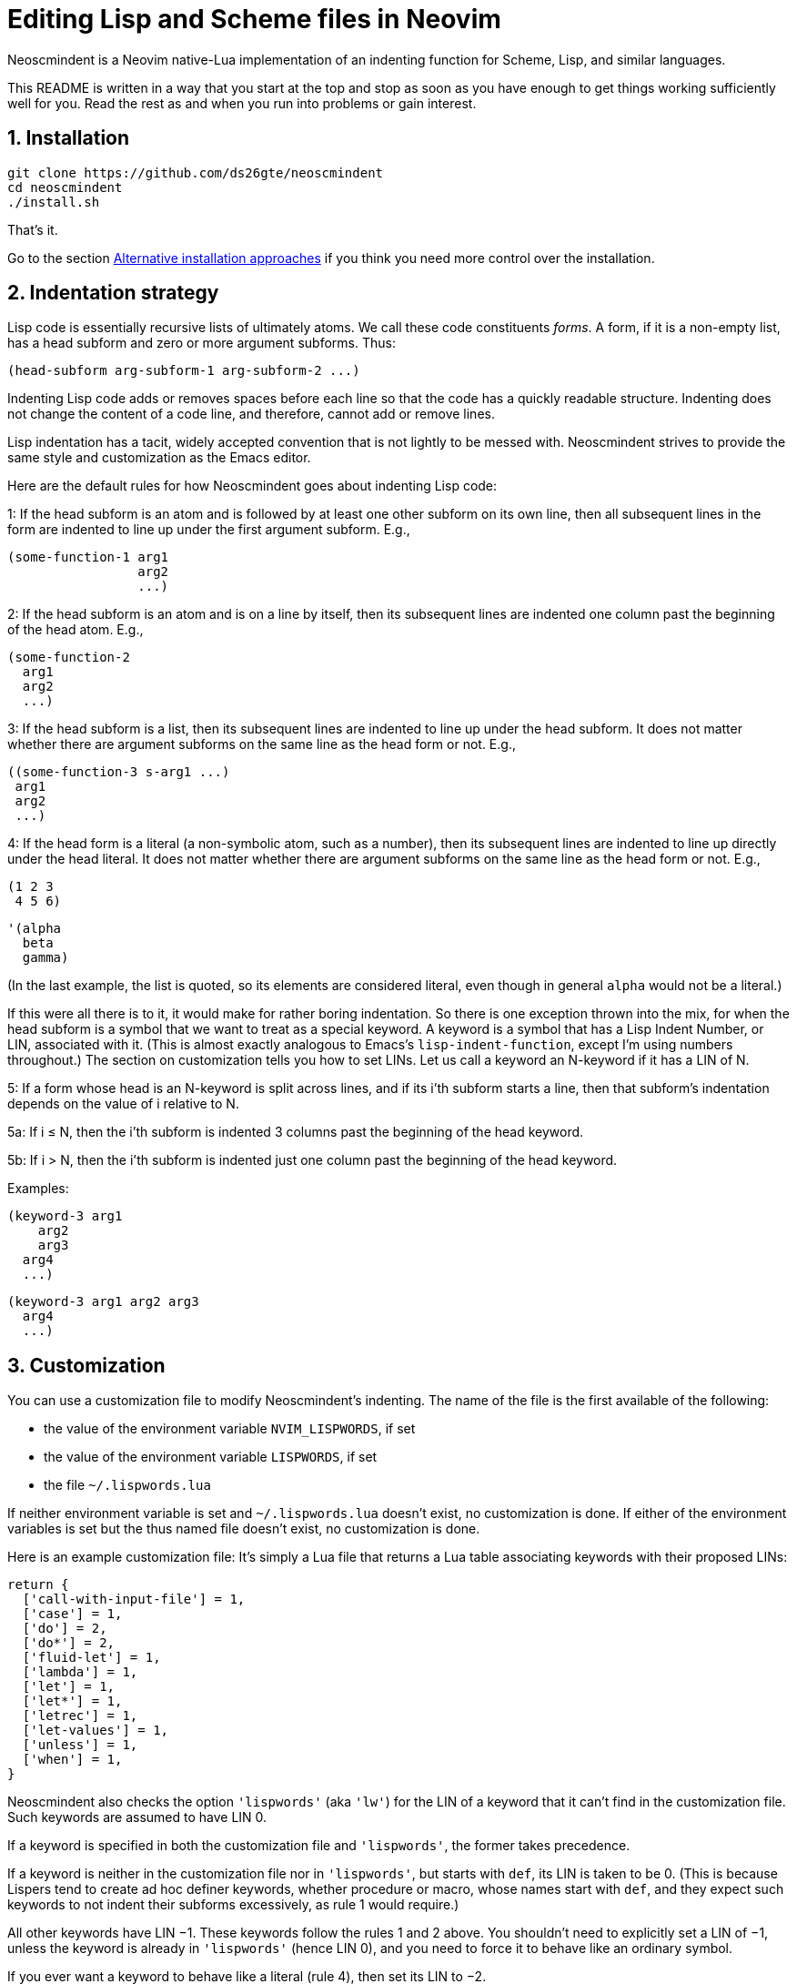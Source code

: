 = Editing Lisp and Scheme files in Neovim
:sectnums:
:sectnumlevels: 4

Neoscmindent is a Neovim native-Lua implementation of an indenting
function for Scheme, Lisp, and similar languages.

This README is written in a way that you start at the top and
stop as soon as you have enough to get things working
sufficiently well for you.
Read the rest as and when you run into problems or gain interest.

== Installation

  git clone https://github.com/ds26gte/neoscmindent
  cd neoscmindent
  ./install.sh

That's it.

Go to the section <<Alternative installation approaches>> if you
think you need more control over the installation.

== Indentation strategy

Lisp code is essentially recursive lists of ultimately atoms. We
call these code constituents _forms_. A form, if it is a
non-empty list, has a head subform and zero or more argument
subforms. Thus:

  (head-subform arg-subform-1 arg-subform-2 ...)

Indenting Lisp code adds or removes spaces before each line so
that the code has a quickly readable structure. Indenting does
not change the content of a code line, and therefore, cannot add
or remove lines.

Lisp indentation has a tacit, widely accepted convention that is
not lightly to be messed with. Neoscmindent strives to provide
the same style and customization as the Emacs editor.

Here are the default rules for how Neoscmindent
goes about indenting Lisp code:

1: If the head subform is an atom and is followed by at least one
other subform on its own line, then all subsequent lines in the
form are indented to line up under the first argument subform.
E.g.,

  (some-function-1 arg1
                   arg2
                   ...)

2: If the head subform is an atom and is on a line by itself,
then its subsequent lines are indented one column past the
beginning of the head atom. E.g.,

  (some-function-2
    arg1
    arg2
    ...)

3: If the head subform is a list, then its subsequent lines are
indented to line up under the head subform. It does not matter
whether there are argument subforms on the same line as the head
form or not. E.g.,

  ((some-function-3 s-arg1 ...)
   arg1
   arg2
   ...)

4: If the head form is a literal (a non-symbolic atom, such as
a number), then its subsequent lines are indented to line up
directly under the head literal. It does not matter whether there
are argument subforms on the same line as the head form or not. E.g.,

  (1 2 3
   4 5 6)

  '(alpha
    beta
    gamma)

(In the last example, the list is quoted, so its elements are
considered literal, even though in general `alpha` would not be a
literal.)

If this were all there is to it, it would make for rather boring
indentation. So there is one exception thrown into the mix, for
when the head subform is a symbol that we want to treat as a
special keyword.  A keyword is a symbol that has a Lisp Indent
Number, or LIN, associated with it. (This is almost exactly
analogous to Emacs's `lisp-indent-function`, except I'm using
numbers throughout.) The section on customization
tells you how to set LINs. Let us call a keyword an N-keyword
if it has a LIN of N.

5: If a form whose head is an N-keyword is split across
lines, and if its i'th subform starts a line, then that
subform's indentation depends on the value of i relative to
N.

5a: If i ≤ N, then the i'th subform is indented 3 columns
past the beginning of the head keyword.

5b: If i > N, then the i'th subform is indented just one
column past the beginning of the head keyword.

Examples:

  (keyword-3 arg1
      arg2
      arg3
    arg4
    ...)

  (keyword-3 arg1 arg2 arg3
    arg4
    ...)

== Customization

You can use a customization file to modify Neoscmindent's
indenting. The
name of the file is the first available of the following:

- the value of the environment variable `NVIM_LISPWORDS`, if set
- the value of the environment variable `LISPWORDS`, if set
- the file `~/.lispwords.lua`

If neither environment variable is set and `~/.lispwords.lua`
doesn't exist, no customization is done. If either of the
environment variables is set but the thus named file doesn't
exist, no customization is done.

Here is
an example customization file: It's simply a Lua file that
returns a Lua table associating keywords with their proposed
LINs:

  return {
    ['call-with-input-file'] = 1,
    ['case'] = 1,
    ['do'] = 2,
    ['do*'] = 2,
    ['fluid-let'] = 1,
    ['lambda'] = 1,
    ['let'] = 1,
    ['let*'] = 1,
    ['letrec'] = 1,
    ['let-values'] = 1,
    ['unless'] = 1,
    ['when'] = 1,
  }

Neoscmindent also checks the option `'lispwords'` (aka `'lw'`)
for the LIN of a keyword that it can't find in the customization
file.
Such keywords are assumed to have LIN 0.

If a keyword is specified in both the customization file and
`'lispwords'`, the former takes precedence.

If a keyword is neither in the customization file nor in `'lispwords'`,
but starts with `def`, its LIN is taken to be 0.
(This is because Lispers tend to create ad hoc definer keywords,
whether procedure or macro, whose names start with `def`, and
they expect such keywords to not indent their subforms
excessively, as rule 1 would require.)

All other keywords have LIN −1. These keywords follow the rules
1 and 2 above. You shouldn't need to explicitly set a LIN of −1, unless
the keyword is already in `'lispwords'` (hence LIN 0), and you
need to force it to behave like an ordinary symbol.

If you ever want a keyword to behave like a literal (rule 4), then set
its LIN to −2.

=== A note on `if`

The keyword `if` is in `'lispwords'`, so by default it has LIN 0.
`if` typically has 2 or 3 subforms. (In Common Lisp and some older
Schemes it has 2 to 3; in modern Schemes, exactly 3; in Emacs
Lisp,
2 to ∞.)
Its first subform -- the test subform
-- is almost always on the same line as the `if`. And since the
LIN is 0, every subform under it is aligned 1 column to the right
of the `if`, per rule 5b, like so:

  (if test
    then
    else)

Some people like it. Many don't: Here are three alternative LINs
for `if`:

1: Set LIN to −1. Rule 1 holds:

  (if test
      then
      else)

Since −1 is the default LIN for a keyword not in `'lispwords'`,
you could either remove `if` from
`'lispwords'` (global or local to your filetype), or set its
LIN explicitly to −1 in the customization file.

(Racket house style requires LIN −1, so if you're OK with Racket,
you can skip the rest of this section.)

2: Set LIN to 2. Then, per rule 5a and 5b:

  (if test
      then
    else)

This has the advantage of distinguishing the then- and else-
clauses.

3: Set LIN to 3. This indents both the
then- and else-clause to be 3 columns to the right of `if`. It
just so happens that `if` and its post-token space take up 3 columns,
so you get the same result as LIN −1. Well, almost.

In the rare case you break
the line before the then-clause, LIN −1 gives you, per rule 2:

  (if
    test
    then
    else)

whereas, with LIN 3, rule 5a takes over:

  (if
      test
      then
      else)

Which seems better? Another difference shows up if you have more than one
else-clause (this is allowed in Emacs Lisp).  With LIN −1, per
rule 1:

  (if test
      then
      else1
      else2
      ...)

With LIN 3, per rules 5a and 5b:

  (if test
      then
      else1
    else2
    ...)

which seems objectively bad. LIN 2 would have, also per rules 5a
and 5b:

  (if test
      then
    else1
    else2
    ...)

which seems better because it keeps the else-subforms together
but distinct from the (single) then-form. In sum, go with LIN −1
if you want the then- and else-forms aligned; or with 2 if you
want them distinguished.

== Alternative installation approaches

While the quick-install in section <<Installation>> works for most people, if you already
have an extensive Lisp editing setup, you may wish to incorporate the
essentials of Neoscmindent in a more flexible way.

Let's deconstruct the quick install: It puts the `neoscmindent`
repo under a `pack` subdirectory somewhere in your `'runtimepath'`
(aka `'rtp'`) or `'packpath'` (aka `'pp'`).  (See `:help
packages`.)

An explicit install lets you pick the
`'pack'` subdirectory. Assuming `~/.config/nvim` is in your
`'runtimepath'`, a suitable `'pack'` directory is
`~/.config/nvim/pack`.

Ensure a relevant subdirectory exists to receive `neoscminent`:

  mkdir -p ~/.config/nvim/pack/3rdpartyplugins/start

Go there and clone this repo:

  cd ~/.config/nvim/pack/3rdpartyplugins/start
  git clone https://github.com/ds26gte/neoscmindent

(You don't really need a plugin manager for this, but I expect
that would work too, not that I've tried.)

If you don't want to deal with packages at all, you can individually
copy just the three essential files from the repo into your Neovim
config area. The three files are:

  autoload/scmindent.vim
  lua/scmindent.lua
  after/indent/lisp.vim

Again, unless you're doing something atypical, your
`'runtimepath'` includes the directory `~/.config/nvim`. First,
ensure that the appropriate target directories exist:

  mkdir -p ~/.config/nvim/autoload
  mkdir -p ~/.config/nvim/lua
  mkdir -p ~/.config/nvim/after/indent

Then, after `cd`ing to the repo directory, copy the three files
over:

  cp -p autoload/scmindent.vim ~/.config/nvim/autoload
  cp -p lua/scmindent.lua ~/.config/nvim/lua
  cp -p after/indent/lisp.vim ~/.config/nvim/after/indent

The `after/indent/lisp.vim` adds to the default indent plugin for
Scheme and Lisp files some canned stuff that will let
Neoscmindent do its thing. You may already have such a file, or
wish to roll your own. In that case, do not copy this file over,
or if you installed the entire repo under a `'pack'` directory,
delete this file.

If you want to create or modify your own `after/indent/lisp.vim`, make sure that it
sets the `'indentexpr'` (aka `'inde'`) option and _unsets_ the
`'lisp'` and `'equalprg'` (`'ep'`) options:

  setl equalprg=
  setl nolisp
  setl indentexpr=scmindent#GetScmIndent(v:lnum)

If you're wondering why you don't need an
`after/indent/scheme.vim`, this is because Vim's
`indent/scheme.vim` takes care to load any and all
`indent/lisp.vim` files that are present. For other Lisp-like
files with a different filetype, you would add these lines to
their specific `after/indent` file.

You can avoid an `after` file by explicitly assigning these
options via a filetype autocommand, either in your `init.vim`
or in a regular plugin file in your `plugin` directory:

  autocmd filetype scheme,lisp
     \ setl ep= nolisp inde=scmindent#GetScmIndent(v:lnum)

Again, add other filetypes to the command above as needed.

=== A note on `'lisp'` and `'equalprg'`

There are two aspects to indentation:

1. _Auto_-indentation, or automatically indenting code as you
type it.

2. _Re_-indentation, or using the `=` command (in normal mode) to
re-indent a contiguous region of one or more lines, called a
_range_ in Vim parlance. You can also use `==` to indent the
current line.

The options `'lisp'` and `'equalprg'` compete with `'indentexpr'` for
indenting a file, and therefore in our default setup we unset
them. This ensures that `'indentexpr'`
is solely responsible for both aspects of indentation, which is usually what
we want.

Sometimes, though, it may make sense to choose `'equalprg'`
over `'indentexpr'`, or, in rare situations, to even set both. To
understand why this should be, we need some history:

The options `'lisp'` and `'equalprg'` provide alternative, less
featureful ways than `'indentexpr'` to indent Lisp in the vi family of editors.

Here's how the precedence between the three options shakes out:

- Autoindentation: `lisp > indentexpr`
- Reindentation: `equalprg > lisp > indentexpr`

==== The option `'lisp'`

Typically, the options `'lisp'` and
`'showmatch'` (`'sm'`) are set together.
Assuming `'equalprg'` and `'indentexpr'` are unset,  `'lisp'` takes care
of both auto- and re-indentation.
Except in the improved vi
clones Vim and Neovim, this approach fails in at least two
respects:

1. escaped parentheses and double-quotes are not treated
correctly; and

2. all head-words are treated identically.

Even the redoubtable Vim, which has improved its Lisp editing
support over the years, and provides the `'lispwords'` option to
identify keywords,
continues to fail in
https://github.com/ds26gte/neoscmindent/blob/master/vim-indent-error.lisp[strange
ways]. Neovim inherits this legacy.

==== The option `'equalprg'`

Fortunately, both vi and Vim let you delegate the responsibility
for re-indentation to an external filter program of your
choosing. The option used is `'equalprg'`, so named because it determines
the
program used for the `=` command.

Indeed, you can use the
`lua/scmindent.lua` file in this repo as one such filter, viz.,

  setl equalprg=scmindent.lua

(This is a local `set` done only for the desired filetypes, typically `lisp` and
`scheme`. You can either enter this in an `indent` file for these
filetypes, or prefix it with `autocmd filetype lisp,scheme`.)

If `scmindent.lua` is not in your `PATH`,
use an explicit pathname, e.g.,

  setl equalprg=~/.config/nvim/lua/scmindent.lua

For this to work, you must have Lua on your system.
If not, you can consult Neoscmindent's parent software,
https://github.com/ds26gte/scmindent, which provides a choice of
`'equalprg'` filters
in different languages.

Setting `'equalprg'` only affects re-indentation. If `'lisp'` is
set, it still governs autoindentation, which can be confusing as
the two options in general yield different results, and we
already know `'lisp'`'s algorithm is faulty. So it's best
to unset it:

  setl nolisp

While this works, the
experience is clunkier than using `'indentexpr'`, because lines
aren't autoindented -- and if they are, presumably because of
`'autoindent'` (aka `'ai'`) setting, the indenting is very
un-Lisp-like.
To get your code correctly indented, you
have to constantly remember to re-indent _non_-automatically, by
explicitly typing `=` or `==` in normal mode every so often. Still,
if you are OK with this extra effort, it will DTRT. It is also
the only way of using `scmindent.lua` if you're not using Neovim.

Note that this repo's `scmindent.lua`, when used as an
`'equalprg'` filter, can be customized in almost the same way as
for `indentexpr`. The only difference is that the environment
variable `LISPWORDS` takes
precedence over `NVIM_LISPWORDS`. This is a convenience: Unlike
`'indentexpr'`, the `'equalprg'` filter, being a purely external
program, cannot access the
`'lispwords'` local option of the file that it's indenting.
Having a different customization file helps in explicitly adding the
`'lispwords'`-related information that the `'indentexpr'`
function takes for granted. In general, the customization file
used for `'equalprg'` will be larger than the one for
`'indentexpr'`, because the latter doesn't need to mention any
of the `'lispwords'`, unless it wants to give them a LIN
that isn't 0.

In contrast to `'equalprg'`, the approach using `'indentexpr'` offers the least friction. It
does require that you use Neovim, not Vim, let alone any other
vi. If you're not running Neovim, using `'equalprg'` is the best
option.

==== Can you use both `'equalprg'` and `'indentexpr'`?

If `'equalprg'` is not set, the `'indentexpr'` function takes
care of both auto- and re-indentation. It does the latter by
being repeatedly called behind the scenes for every line in the
range chosen for `=`.

For large ranges (e.g., the
entirety of a large file), re-indenting based exclusively on `'indentexpr'`
can become noticeably slow, so much so that using an external filter
can become competitive. In such cases, it may be worth your
while to set `'equalprg'` to `scmindent.lua`, while still
retaining `'indentexpr'` for autoindentation.

(It is also
possible to set `'equalprg'` to some other filter, but that
risks a mismatch between the results produced
by autoindentation versus re-indentation.)

===== Unset `'lisp'` always!

`'lisp'` overrides `'indentexpr'` for both autoindentation and
re-indentation, so it's never advisable to set `'lisp'` if
`'indentexpr'` is set.
If `'equalprg'` is set, then `'lisp'` only overrides it for
autoindentation, but this is not terribly useful since the
manual indentation by `'equalprg'` will be used to correct
`'lisp'`'s faulty autoindentation anyway. In essence, `'lisp'`
doesn't play nice with either `'equalprg'` or `'indentexpr'`, and
when either or both of these are present, it's best to simply
unset `'lisp'`.

There is one non-indentation benefit conferred by `'lisp'`,
and that is to allow keywords to contain `-`, the hyphen
character (aka dash,
minus). This is mildly useful, given Lisp identifiers
can and often do have hyphens, but setting the `'iskeyword'` (aka
`'isk'`)
option is a much better way to get this done.

// Last modified 2019-11-11
